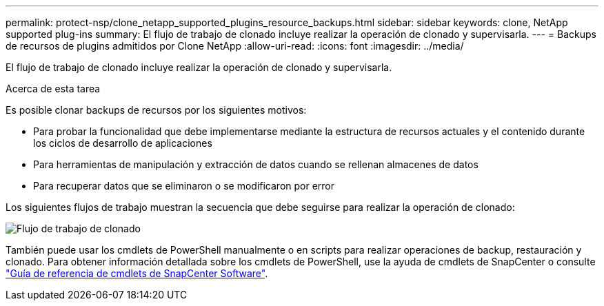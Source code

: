 ---
permalink: protect-nsp/clone_netapp_supported_plugins_resource_backups.html 
sidebar: sidebar 
keywords: clone, NetApp supported plug-ins 
summary: El flujo de trabajo de clonado incluye realizar la operación de clonado y supervisarla. 
---
= Backups de recursos de plugins admitidos por Clone NetApp
:allow-uri-read: 
:icons: font
:imagesdir: ../media/


[role="lead"]
El flujo de trabajo de clonado incluye realizar la operación de clonado y supervisarla.

.Acerca de esta tarea
Es posible clonar backups de recursos por los siguientes motivos:

* Para probar la funcionalidad que debe implementarse mediante la estructura de recursos actuales y el contenido durante los ciclos de desarrollo de aplicaciones
* Para herramientas de manipulación y extracción de datos cuando se rellenan almacenes de datos
* Para recuperar datos que se eliminaron o se modificaron por error


Los siguientes flujos de trabajo muestran la secuencia que debe seguirse para realizar la operación de clonado:

image::../media/sco_scc_wfs_clone_workflow.png[Flujo de trabajo de clonado]

También puede usar los cmdlets de PowerShell manualmente o en scripts para realizar operaciones de backup, restauración y clonado. Para obtener información detallada sobre los cmdlets de PowerShell, use la ayuda de cmdlets de SnapCenter o consulte https://docs.netapp.com/us-en/snapcenter-cmdlets/index.html["Guía de referencia de cmdlets de SnapCenter Software"^].
